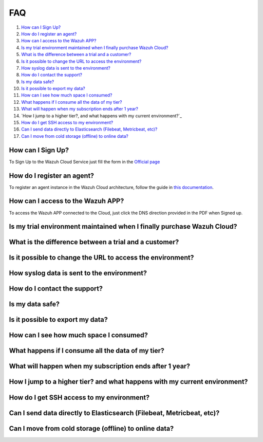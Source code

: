 .. Copyright (C) 2019 Wazuh, Inc.

.. _faq:

FAQ
===

#. `How can I Sign Up?`_
#. `How do I register an agent?`_
#. `How can I access to the Wazuh APP?`_
#. `Is my trial environment maintained when I finally purchase Wazuh Cloud?`_
#. `What is the difference between a trial and a customer?`_
#. `Is it possible to change the URL to access the environment?`_
#. `How syslog data is sent to the environment?`_
#. `How do I contact the support?`_
#. `Is my data safe?`_
#. `Is it possible to export my data?`_
#. `How can I see how much space I consumed?`_
#. `What happens if I consume all the data of my tier?`_
#. `What will happen when my subscription ends after 1 year?`_
#. `How I jump to a higher tier?, and what happens with my current environment?`_
#. `How do I get SSH access to my environment?`_
#. `Can I send data directly to Elasticsearch (Filebeat, Metricbeat, etc)?`_
#. `Can I move from cold storage (offline) to online data?`_

How can I Sign Up?
------------------

To Sign Up to the Wazuh Cloud Service just fill the form in the `Official page <https://staging.wazuh.com/cloud/wazuh-saas-subscription/>`_

How do I register an agent?
---------------------------

To register an agent instance in the Wazuh Cloud architecture, follow the guide in `this documentation <https://documentation.wazuh.com/current/user-manual/registering/index.html>`_.

How can I access to the Wazuh APP?
----------------------------------

To access the Wazuh APP connected to the Cloud, just click the DNS direction provided in the PDF when Signed up.

Is my trial environment maintained when I finally purchase Wazuh Cloud?
-----------------------------------------------------------------------



What is the difference between a trial and a customer?
------------------------------------------------------



Is it possible to change the URL to access the environment?
-----------------------------------------------------------



How syslog data is sent to the environment?
-------------------------------------------



How do I contact the support?
-----------------------------



Is my data safe?
----------------



Is it possible to export my data?
---------------------------------



How can I see how much space I consumed?
----------------------------------------



What happens if I consume all the data of my tier?
--------------------------------------------------



What will happen when my subscription ends after 1 year?
--------------------------------------------------------



How I jump to a higher tier? and what happens with my current environment?
--------------------------------------------------------------------------



How do I get SSH access to my environment?
------------------------------------------



Can I send data directly to Elasticsearch (Filebeat, Metricbeat, etc)?
----------------------------------------------------------------------



Can I move from cold storage (offline) to online data?
------------------------------------------------------

